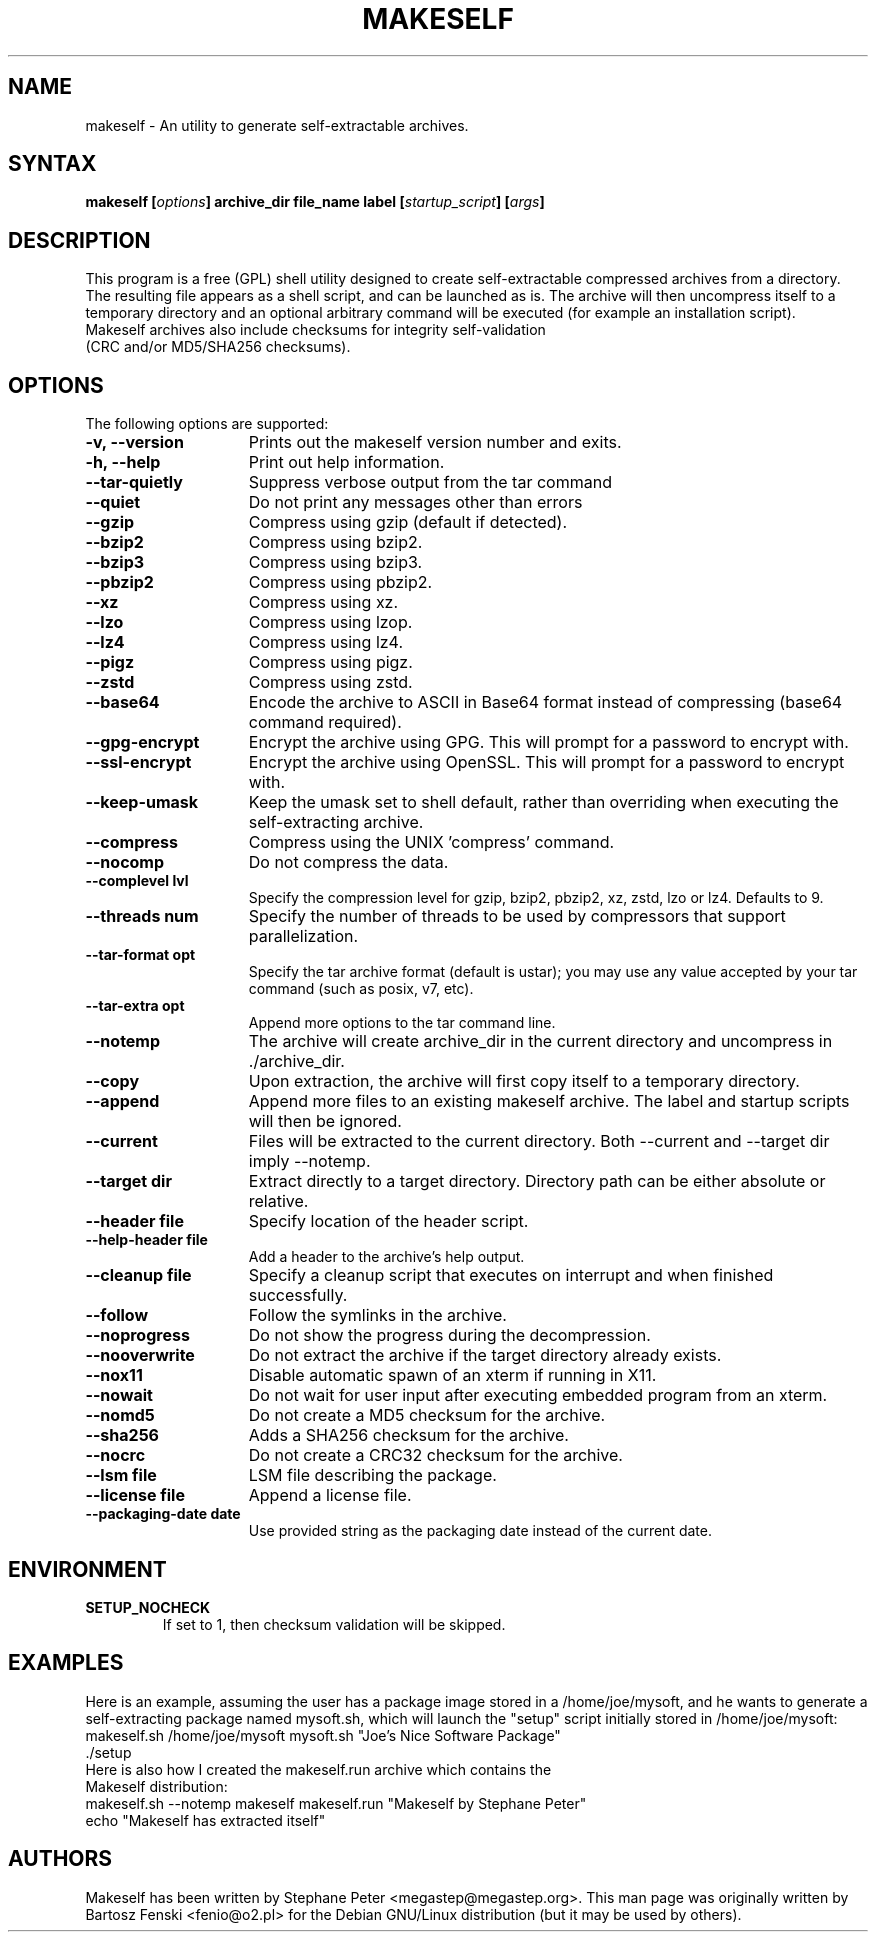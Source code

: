 .TH "MAKESELF" "1" "2.5.0"
.SH "NAME"
makeself \- An utility to generate self-extractable archives.
.SH "SYNTAX"
.B makeself [\fIoptions\fP] archive_dir file_name label
.B [\fIstartup_script\fP] [\fIargs\fP]
.SH "DESCRIPTION"
This program is a free (GPL) shell utility designed to create self-extractable
compressed archives from a directory. The resulting file appears as a shell script, and can be launched as is. The archive
will then uncompress itself to a temporary directory and an optional arbitrary
command will be executed (for example an installation script). 
.TP
Makeself archives also include checksums for integrity self-validation (CRC and/or MD5/SHA256 checksums).
.SH "OPTIONS"
The following options are supported:
.TP 15
.B -v, --version
Prints out the makeself version number and exits.
.TP
.B -h, --help
Print out help information.
.TP
.B --tar-quietly
Suppress verbose output from the tar command
.TP
.B --quiet
Do not print any messages other than errors
.TP
.B --gzip
Compress using gzip (default if detected).
.TP
.B --bzip2
Compress using bzip2.
.TP
.B --bzip3
Compress using bzip3.
.TP
.B --pbzip2
Compress using pbzip2.
.TP
.B --xz
Compress using xz.
.TP
.B --lzo
Compress using lzop.
.TP
.B --lz4
Compress using lz4.
.TP
.B --pigz
Compress using pigz.
.TP
.B --zstd
Compress using zstd.
.TP
.B --base64
Encode the archive to ASCII in Base64 format instead of compressing (base64 command required).
.TP
.B --gpg-encrypt
Encrypt the archive using GPG. This will prompt for a password to encrypt with.
.TP
.B --ssl-encrypt
Encrypt the archive using OpenSSL. This will prompt for a password to encrypt with.
.TP
.B --keep-umask
Keep the umask set to shell default, rather than overriding when executing the self-extracting archive.
.TP
.B --compress
Compress using the UNIX 'compress' command.
.TP
.B --nocomp
Do not compress the data.
.TP
.B --complevel lvl
Specify the compression level for gzip, bzip2, pbzip2, xz, zstd, lzo or lz4. Defaults to 9.
.TP
.B --threads num
Specify the number of threads to be used by compressors that support parallelization.
.TP
.B --tar-format opt
 Specify the tar archive format (default is ustar); you may use any value accepted by your tar command (such as posix, v7, etc).
.TP
.B --tar-extra opt
Append more options to the tar command line.
.TP
.B --notemp
The archive will create archive_dir in the current directory and
uncompress in ./archive_dir.
.TP
.B --copy
Upon extraction, the archive will first copy itself to a temporary directory.
.TP
.B --append
Append more files to an existing makeself archive. The label and startup scripts will then be ignored.
.TP
.B --current
Files will be extracted to the current directory. Both --current and --target dir imply --notemp.
.TP
.B --target dir
Extract directly to a target directory. Directory path can be either absolute or relative.
.TP
.B --header file
Specify location of the header script.
.TP
.B --help-header file
Add a header to the archive's help output.
.TP
.B --cleanup file
Specify a cleanup script that executes on interrupt and when finished successfully.
.TP
.B --follow
Follow the symlinks in the archive.
.TP
.B --noprogress
Do not show the progress during the decompression.
.TP
.B --nooverwrite
Do not extract the archive if the target directory already exists.
.TP
.B --nox11
Disable automatic spawn of an xterm if running in X11.
.TP
.B --nowait
Do not wait for user input after executing embedded program from an xterm.
.TP
.B --nomd5
Do not create a MD5 checksum for the archive.
.TP
.B --sha256
Adds a SHA256 checksum for the archive.
.TP
.B --nocrc
Do not create a CRC32 checksum for the archive.
.TP
.B --lsm file
LSM file describing the package.
.TP
.B --license file
Append a license file.
.TP
.B --packaging-date date
Use provided string as the packaging date instead of the current date.
.SH "ENVIRONMENT"
.TP
.B SETUP_NOCHECK
If set to 1, then checksum validation will be skipped.
.SH "EXAMPLES"
Here is an example, assuming the user has a package image stored in a /home/joe/mysoft,
and he wants to generate a self-extracting package named mysoft.sh, which will launch
the "setup" script initially stored in /home/joe/mysoft:
.TP
makeself.sh /home/joe/mysoft mysoft.sh "Joe's Nice Software Package" ./setup
.TP
Here is also how I created the makeself.run archive which contains the Makeself distribution:
.TP
makeself.sh --notemp makeself makeself.run "Makeself by Stephane Peter" echo "Makeself has extracted itself"
.SH "AUTHORS"
Makeself has been written by Stephane Peter <megastep@megastep.org>.
.BR
This man page was originally written by Bartosz Fenski <fenio@o2.pl> for the
Debian GNU/Linux distribution (but it may be used by others).
